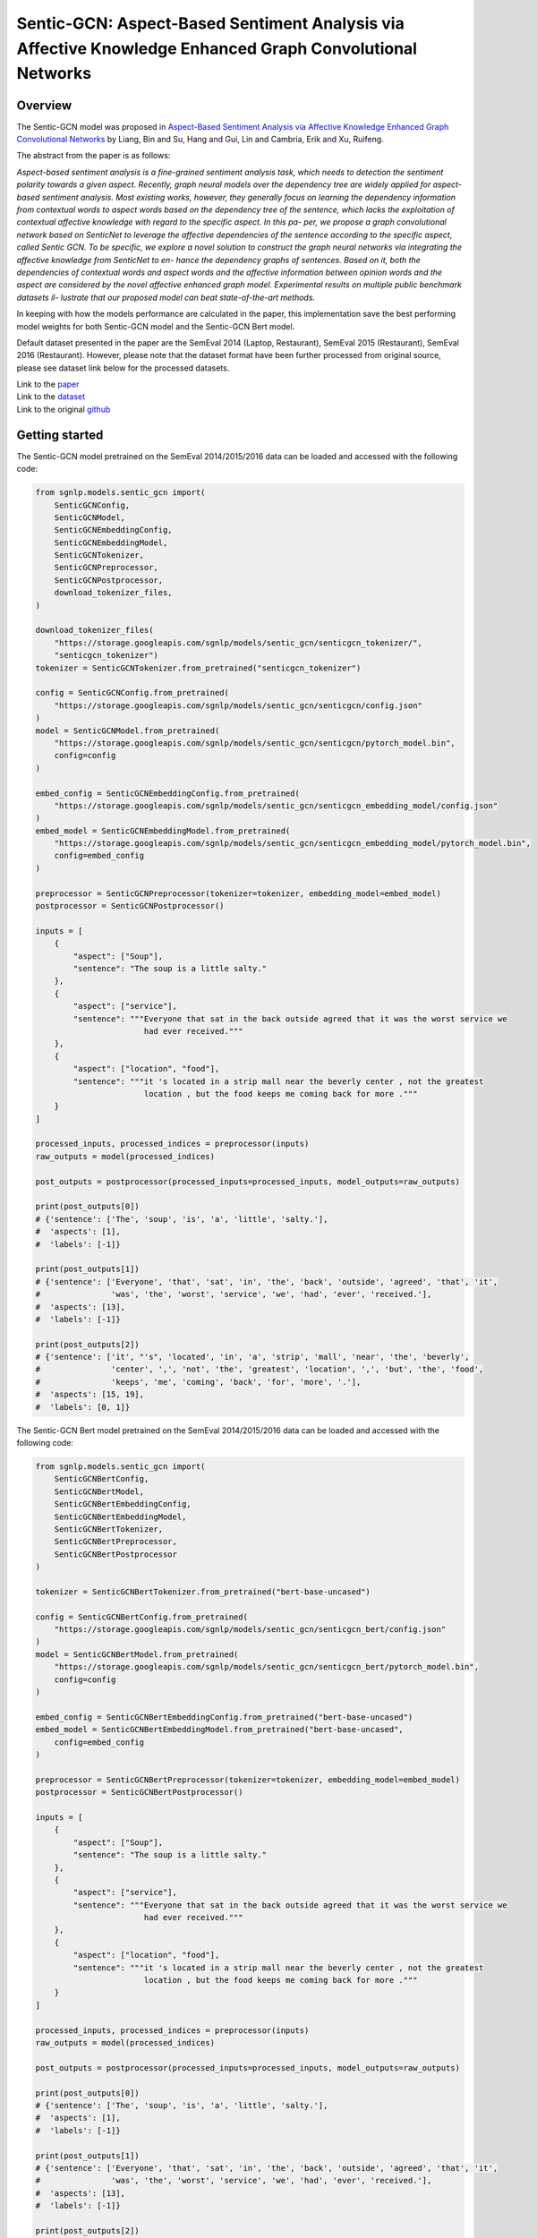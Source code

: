 Sentic-GCN: Aspect-Based Sentiment Analysis via Affective Knowledge Enhanced Graph Convolutional Networks
=========================================================================================================

Overview
~~~~~~~~~~~~~~~~~~~~~~~~~~~~~~~~~~~~~~~~~~~~~~~~~~~~~~~~~~~~~~~~~~~~~~~~~~~~~~~~~~~~~~~~~~~~~~~~~~~~~~~~~
The Sentic-GCN model was proposed in `Aspect-Based Sentiment Analysis via Affective Knowledge Enhanced
Graph Convolutional Networks <https://www.sentic.net/sentic-gcn.pdf>`_ by Liang, Bin and Su, Hang and
Gui, Lin and Cambria, Erik and Xu, Ruifeng.

The abstract from the paper is as follows:

*Aspect-based sentiment analysis is a fine-grained sentiment analysis task, which needs to detection the
sentiment polarity towards a given aspect. Recently, graph neural models over the dependency tree are
widely applied for aspect- based sentiment analysis. Most existing works, however, they generally focus
on learning the dependency information from contextual words to aspect words based on the dependency tree
of the sentence, which lacks the exploitation of contextual affective knowledge with regard to the
specific aspect. In this pa- per, we propose a graph convolutional network based on SenticNet to leverage
the affective dependencies of the sentence according to the specific aspect, called Sentic GCN. To be
specific, we explore a novel solution to construct the graph neural networks via integrating the affective
knowledge from SenticNet to en- hance the dependency graphs of sentences. Based on it, both the
dependencies of contextual words and aspect words and the affective information between opinion words and
the aspect are considered by the novel affective enhanced graph model. Experimental results on multiple
public benchmark datasets il- lustrate that our proposed model can beat state-of-the-art methods.*

In keeping with how the models performance are calculated in the paper, this implementation save the best
performing model weights for both Sentic-GCN model and the Sentic-GCN Bert model.

Default dataset presented in the paper are the SemEval 2014 (Laptop, Restaurant), SemEval 2015
(Restaurant), SemEval 2016 (Restaurant). However, please note that the dataset format have been further
processed from original source, please see dataset link below for the processed datasets.

| Link to the `paper <https://www.sentic.net/sentic-gcn.pdf>`_
| Link to the `dataset <https://github.com/BinLiang-NLP/Sentic-GCN/tree/main/datasets>`_
| Link to the original `github <https://github.com/BinLiang-NLP/Sentic-GCN>`_


Getting started
~~~~~~~~~~~~~~~~~~~~~~~~~~~~~~~~~~~~~~~~~~~~~~~~~~~~~~~~~~~~~~~~~~~~~~~~~~~~~~~~~~~~~~~~~~~~~~~~~~~~~~~~~
The Sentic-GCN model pretrained on the SemEval 2014/2015/2016 data can be loaded and accessed with the
following code:

.. code:: python

    from sgnlp.models.sentic_gcn import(
        SenticGCNConfig,
        SenticGCNModel,
        SenticGCNEmbeddingConfig,
        SenticGCNEmbeddingModel,
        SenticGCNTokenizer,
        SenticGCNPreprocessor,
        SenticGCNPostprocessor,
        download_tokenizer_files,
    )

    download_tokenizer_files(
        "https://storage.googleapis.com/sgnlp/models/sentic_gcn/senticgcn_tokenizer/",
        "senticgcn_tokenizer")
    tokenizer = SenticGCNTokenizer.from_pretrained("senticgcn_tokenizer")

    config = SenticGCNConfig.from_pretrained(
        "https://storage.googleapis.com/sgnlp/models/sentic_gcn/senticgcn/config.json"
    )
    model = SenticGCNModel.from_pretrained(
        "https://storage.googleapis.com/sgnlp/models/sentic_gcn/senticgcn/pytorch_model.bin",
        config=config
    )

    embed_config = SenticGCNEmbeddingConfig.from_pretrained(
        "https://storage.googleapis.com/sgnlp/models/sentic_gcn/senticgcn_embedding_model/config.json"
    )
    embed_model = SenticGCNEmbeddingModel.from_pretrained(
        "https://storage.googleapis.com/sgnlp/models/sentic_gcn/senticgcn_embedding_model/pytorch_model.bin",
        config=embed_config
    )

    preprocessor = SenticGCNPreprocessor(tokenizer=tokenizer, embedding_model=embed_model)
    postprocessor = SenticGCNPostprocessor()

    inputs = [
        {
            "aspect": ["Soup"],
            "sentence": "The soup is a little salty."
        },
        {
            "aspect": ["service"],
            "sentence": """Everyone that sat in the back outside agreed that it was the worst service we
                           had ever received."""
        },
        {
            "aspect": ["location", "food"],
            "sentence": """it 's located in a strip mall near the beverly center , not the greatest
                           location , but the food keeps me coming back for more ."""
        }
    ]

    processed_inputs, processed_indices = preprocessor(inputs)
    raw_outputs = model(processed_indices)

    post_outputs = postprocessor(processed_inputs=processed_inputs, model_outputs=raw_outputs)

    print(post_outputs[0])
    # {'sentence': ['The', 'soup', 'is', 'a', 'little', 'salty.'],
    #  'aspects': [1],
    #  'labels': [-1]}

    print(post_outputs[1])
    # {'sentence': ['Everyone', 'that', 'sat', 'in', 'the', 'back', 'outside', 'agreed', 'that', 'it',
    #               'was', 'the', 'worst', 'service', 'we', 'had', 'ever', 'received.'],
    #  'aspects': [13],
    #  'labels': [-1]}

    print(post_outputs[2])
    # {'sentence': ['it', "'s", 'located', 'in', 'a', 'strip', 'mall', 'near', 'the', 'beverly',
    #               'center', ',', 'not', 'the', 'greatest', 'location', ',', 'but', 'the', 'food',
    #               'keeps', 'me', 'coming', 'back', 'for', 'more', '.'],
    #  'aspects': [15, 19],
    #  'labels': [0, 1]}


The Sentic-GCN Bert model pretrained on the SemEval 2014/2015/2016 data can be loaded and accessed
with the following code:

.. code:: python

    from sgnlp.models.sentic_gcn import(
        SenticGCNBertConfig,
        SenticGCNBertModel,
        SenticGCNBertEmbeddingConfig,
        SenticGCNBertEmbeddingModel,
        SenticGCNBertTokenizer,
        SenticGCNBertPreprocessor,
        SenticGCNBertPostprocessor
    )

    tokenizer = SenticGCNBertTokenizer.from_pretrained("bert-base-uncased")

    config = SenticGCNBertConfig.from_pretrained(
        "https://storage.googleapis.com/sgnlp/models/sentic_gcn/senticgcn_bert/config.json"
    )
    model = SenticGCNBertModel.from_pretrained(
        "https://storage.googleapis.com/sgnlp/models/sentic_gcn/senticgcn_bert/pytorch_model.bin",
        config=config
    )

    embed_config = SenticGCNBertEmbeddingConfig.from_pretrained("bert-base-uncased")
    embed_model = SenticGCNBertEmbeddingModel.from_pretrained("bert-base-uncased",
        config=embed_config
    )

    preprocessor = SenticGCNBertPreprocessor(tokenizer=tokenizer, embedding_model=embed_model)
    postprocessor = SenticGCNBertPostprocessor()

    inputs = [
        {
            "aspect": ["Soup"],
            "sentence": "The soup is a little salty."
        },
        {
            "aspect": ["service"],
            "sentence": """Everyone that sat in the back outside agreed that it was the worst service we
                           had ever received."""
        },
        {
            "aspect": ["location", "food"],
            "sentence": """it 's located in a strip mall near the beverly center , not the greatest
                           location , but the food keeps me coming back for more ."""
        }
    ]

    processed_inputs, processed_indices = preprocessor(inputs)
    raw_outputs = model(processed_indices)

    post_outputs = postprocessor(processed_inputs=processed_inputs, model_outputs=raw_outputs)

    print(post_outputs[0])
    # {'sentence': ['The', 'soup', 'is', 'a', 'little', 'salty.'],
    #  'aspects': [1],
    #  'labels': [-1]}

    print(post_outputs[1])
    # {'sentence': ['Everyone', 'that', 'sat', 'in', 'the', 'back', 'outside', 'agreed', 'that', 'it',
    #               'was', 'the', 'worst', 'service', 'we', 'had', 'ever', 'received.'],
    #  'aspects': [13],
    #  'labels': [-1]}

    print(post_outputs[2])
    # {'sentence': ['it', "'s", 'located', 'in', 'a', 'strip', 'mall', 'near', 'the', 'beverly',
    #               'center', ',', 'not', 'the', 'greatest', 'location', ',', 'but', 'the', 'food',
    #               'keeps', 'me', 'coming', 'back', 'for', 'more', '.'],
    #  'aspects': [15, 19],
    #  'labels': [0, 1]}


Input
~~~~~~~~~~~~~~~~~~~~~~~~~~~~~~~~~~~~~~~~~~~~~~~~~~~~~~~~~~~~~~~~~~~~~~~~~~~~~~~~~~~~~~~~~~~~~~~~~~~~~~~~~
The input data needs to be a dictionary with the following keys:

+----------------------+-----------------------------------------------------------------------------------------------+
| Key                  | Meaning                                                                                       |
+----------------------+-----------------------------------------------------------------------------------------------+
| aspects              | A list of aspect(s) which must also be found in the sentence.                                 |
+----------------------+-----------------------------------------------------------------------------------------------+
| sentence             | A sentence which also contains all the aspects.                                               |
+----------------------+-----------------------------------------------------------------------------------------------+

The value(s) for aspects must be a list and each aspect must also exists in the sentence. If aspect have more than one
occurances in the sentence, each aspect will be treated as an input instance.


Output
~~~~~~~~~~~~~~~~~~~~~~~~~~~~~~~~~~~~~~~~~~~~~~~~~~~~~~~~~~~~~~~~~~~~~~~~~~~~~~~~~~~~~~~~~~~~~~~~~~~~~~~~~
The output returned from :class:`~sgnlp.models.sentic_gcn.postprocess.SenticGCNPostprocessor` and
:class:`~sgnlp.models.sentic_gcn.postprocess.SenticGCNBertPostprocessor` consists of a list of dictionary
containing each processed input entries. Each entry consists of the following:

1. sentence: The input sentence in tokenized form.
2. aspects: A list of indices which denotes each index position in the tokenized input sentence.
3. labels: A list of prediction for each aspects in order. -1 denote negative sentiment, 0 denote neutral sentiment and 1 denote positive sentiment.

The logits can be accessed from the model output returned from the model.


Training
~~~~~~~~~~~~~~~~~~~~~~~~~~~~~~~~~~~~~~~~~~~~~~~~~~~~~~~~~~~~~~~~~~~~~~~~~~~~~~~~~~~~~~~~~~~~~~~~~~~~~~~~~

Dataset Preparation
-------------------
Prepare the training and evaluation dataset in the format that is the same as the datasets from the
author's repo. Please refer to the sample dataset
`here <https://github.com/BinLiang-NLP/Sentic-GCN/tree/main/datasets/semeval14>`__ for reference.


Config Preparation
------------------

Aspect of the training could be configured via the `sentic_gcn_config.json` and `sentic_gcn_bert_config.json`
file. An example of the Sentic-GCN config file can be found
`here <https://github.com/aimakerspace/sgnlp/blob/main/sgnlp/models/sentic_gcn/config/sentic_gcn_config.json>`_
and example of the Sentic-GCN Bert config file can be found
`here <https://github.com/aimakerspace/sgnlp/blob/main/sgnlp/models/sentic_gcn/config/sentic_gcn_bert_config.json>`_

+------------------------------------------+--------------------------------------------------------------------------------------+
| Configuration key                        | Description                                                                          |
+==========================================+======================================================================================+
| senticnet_word_file_path                 | File path to the SenticNet 5.0 file.                                                 |
+------------------------------------------+--------------------------------------------------------------------------------------+
| save_preprocessed_senticnet              | Flag to indicate if the processed SenticNet dictionary should be pickled.            |
+------------------------------------------+--------------------------------------------------------------------------------------+
| saved_preprocessed_senticnet_file_path   | Pickle file path for saving processed SenticNet dictionary.                          |
+------------------------------------------+--------------------------------------------------------------------------------------+
| spacy_pipeline                           | Spacy pre-trained pipeline to load for preprocessing.                                |
+------------------------------------------+--------------------------------------------------------------------------------------+
| word_vec_file_path                       | File path to word vectors file for generating embeddings. (e.g. GloVe vectors.)      |
+------------------------------------------+--------------------------------------------------------------------------------------+
| dataset_train                            | List of training dataset files path.                                                 |
+------------------------------------------+--------------------------------------------------------------------------------------+
| dataset_test                             | List of testing dataset files path.                                                  |
+------------------------------------------+--------------------------------------------------------------------------------------+
| valset_ratio                             | Ratio for train validation split.                                                    |
+------------------------------------------+--------------------------------------------------------------------------------------+
| model                                    | The model type to train. Either 'senticgcn' or 'senticgcnbert'.                      |
+------------------------------------------+--------------------------------------------------------------------------------------+
| save_best_model                          | Flag to indicate if best model should saved.                                         |
+------------------------------------------+--------------------------------------------------------------------------------------+
| save_model_path                          | Folder path to save best performing model during training.                           |
+------------------------------------------+--------------------------------------------------------------------------------------+
| tokenizer                                | The tokenizer type to use for dataset preprocessing.                                 |
+------------------------------------------+--------------------------------------------------------------------------------------+
| train_tokenizer                          | Flag to indicate if tokenizer should be trained using train and test datasets.       |
+------------------------------------------+--------------------------------------------------------------------------------------+
| save_tokenizer                           | Flag to indicate if trained tokenizer should be saved.                               |
+------------------------------------------+--------------------------------------------------------------------------------------+
| save_tokenizer_path                      | Folder path to save trained tokenizer.                                               |
+------------------------------------------+--------------------------------------------------------------------------------------+
| embedding_model                          | Embedding model type to use for training.                                            |
+------------------------------------------+--------------------------------------------------------------------------------------+
| build_embedding_model                    | Flag to indicate if embedding model should be trained on input word vectors.         |
+------------------------------------------+--------------------------------------------------------------------------------------+
| save_embedding_model                     | Flag to indicate if trained embedding model should be saved.                         |
+------------------------------------------+--------------------------------------------------------------------------------------+
| save_embedding_model_path                | Folder path to save trained embedding model.                                         |
+------------------------------------------+--------------------------------------------------------------------------------------+
| save_results                             | Flag to indicate if training results should be saved.                                |
+------------------------------------------+--------------------------------------------------------------------------------------+
| save_result_folder                       | Folder path for saving training results.                                             |
+------------------------------------------+--------------------------------------------------------------------------------------+
| initializer                              | torch.nn.initializer type for initializing model weights.                            |
+------------------------------------------+--------------------------------------------------------------------------------------+
| optimizer                                | torch.nn.optimizer type for training.                                                |
+------------------------------------------+--------------------------------------------------------------------------------------+
| loss_function                            | Loss function to use for training.                                                   |
+------------------------------------------+--------------------------------------------------------------------------------------+
| learning_rate                            | Learning rate for training.                                                          |
+------------------------------------------+--------------------------------------------------------------------------------------+
| l2reg                                    | l2reg value to set for training.                                                     |
+------------------------------------------+--------------------------------------------------------------------------------------+
| epochs                                   | Number of epoch to train.                                                            |
+------------------------------------------+--------------------------------------------------------------------------------------+
| batch_size                               | Batch size to set for dataloader.                                                    |
+------------------------------------------+--------------------------------------------------------------------------------------+
| log_step                                 | Print training results for every log_step.                                           |
+------------------------------------------+--------------------------------------------------------------------------------------+
| embed_dim                                | Size of embedding dimension.                                                         |
+------------------------------------------+--------------------------------------------------------------------------------------+
| hidden_dim                               | Size of hidden layer for GCN.                                                        |
+------------------------------------------+--------------------------------------------------------------------------------------+
| polarities_dim                           | Size of output layer.                                                                |
+------------------------------------------+--------------------------------------------------------------------------------------+
| dropout                                  | Dropout ratio for dropout layer.                                                     |
+------------------------------------------+--------------------------------------------------------------------------------------+
| seed                                     | Random seed to set prior to training.                                                |
+------------------------------------------+--------------------------------------------------------------------------------------+
| device                                   | torch.device to set for training.                                                    |
+------------------------------------------+--------------------------------------------------------------------------------------+
| repeats                                  | Number of times to repeat whole training cycle.                                      |
+------------------------------------------+--------------------------------------------------------------------------------------+
| patience                                 | Patience value for early stopping.                                                   |
+------------------------------------------+--------------------------------------------------------------------------------------+
| max_len                                  | Maximum length for input tensor.                                                     |
+------------------------------------------+--------------------------------------------------------------------------------------+


Running Train Code
------------------
To start training Sentic-GCN or Sentic-GCN Bert model, execute the following code:

.. code:: python

    from sgnlp.models.sentic_gcn.train import SenticGCNTrainer, SenticGCNBertTrainer
    from sgnlp.models.sentic_gcn.utils import parse_args_and_load_config, set_random_seed

    cfg = parse_args_and_load_config()
    if cfg.seed is not None:
        set_random_seed(cfg.seed)
    trainer = SenticGCNTrainer(cfg) if cfg.model == "senticgcn" else SenticGCNBertTrainer(cfg)
    trainer.train()


Evaluating
~~~~~~~~~~~~~~~~~~~~~~~~~~~~~~~~~~~~~~~~~~~~~~~~~~~~~~~~~~~~~~~~~~~~~~~~~~~~~~~~~~~~~~~~~~~~~~~~~~~~~~~~~

Dataset Preparation
-------------------

Refer to training section above for dataset example.


Config Preparation
------------------

Aspect of the training could be configured via the `sentic_gcn_config.json` and `sentic_gcn_bert_config.json`
file. An example of the Sentic-GCN config file can be found
`here <https://github.com/aimakerspace/sgnlp/blob/main/sgnlp/models/sentic_gcn/config/sentic_gcn_config.json>`_
and example of the Sentic-GCN Bert config file can be found
`here <https://github.com/aimakerspace/sgnlp/blob/main/sgnlp/models/sentic_gcn/config/sentic_gcn_bert_config.json>`_

+------------------------------------------+--------------------------------------------------------------------------------------+
| Configuration key                        | Description                                                                          |
+==========================================+======================================================================================+
| eval_args/model                          | The model type to evaluate. Either 'senticgcn' or 'senticgcnbert'.                   |
+------------------------------------------+--------------------------------------------------------------------------------------+
| eval_args/model                          | Path to model folder, could be cloud storage, local folder or HuggingFace model hub. |
+------------------------------------------+--------------------------------------------------------------------------------------+
| tokenizer                                | The tokenizer type to use for dataset preprocessing.                                 |
+------------------------------------------+--------------------------------------------------------------------------------------+
| embedding_model                          | The embedding model type to use for dataset preprocessing.                           |
+------------------------------------------+--------------------------------------------------------------------------------------+
| config_filename                          | Config file name to load from model folder and embedding model folder.               |
+------------------------------------------+--------------------------------------------------------------------------------------+
| model_filename                           | Model file name to load from model folder and embedding model folder.                |
+------------------------------------------+--------------------------------------------------------------------------------------+
| test_filename                            | File path to test dataset.                                                           |
+------------------------------------------+--------------------------------------------------------------------------------------+
| senticnet                                | File path to pickled processed senticnet.                                            |
+------------------------------------------+--------------------------------------------------------------------------------------+
| spacy_pipeline                           | Spacy pre-trained pipeline to load for dataset preprocesing.                         |
+------------------------------------------+--------------------------------------------------------------------------------------+
| result_folder                            | Folder to save evaluation results.                                                   |
+------------------------------------------+--------------------------------------------------------------------------------------+
| eval_batch_size                          | Batch size for evaluator dataloader.                                                 |
+------------------------------------------+--------------------------------------------------------------------------------------+
| seed                                     | Random seed to set for evaluation.                                                   |
+------------------------------------------+--------------------------------------------------------------------------------------+
| device                                   | torch.device to set for tensors.                                                     |
+------------------------------------------+--------------------------------------------------------------------------------------+


Running the Evaluation Code
---------------------------
To start evaluating Sentic-GCN or Sentic-GCN Bert model, execute the following code:

.. code:: python

    from sgnlp.models.sentic_gcn.eval import SenticGCNEvaluator, SenticGCNBertEvaluator
    from sgnlp.models.sentic_gcn.utils import parse_args_and_load_config, set_random_seed

    cfg = parse_args_and_load_config()
    if cfg.seed is not None:
        set_random_seed(cfg.seed)
    evaluator = SenticGCNEvaluator(cfg) if cfg.model == "senticgcn" else SenticGCNBertEvaluator(cfg)
    evaluator.evaluate()
